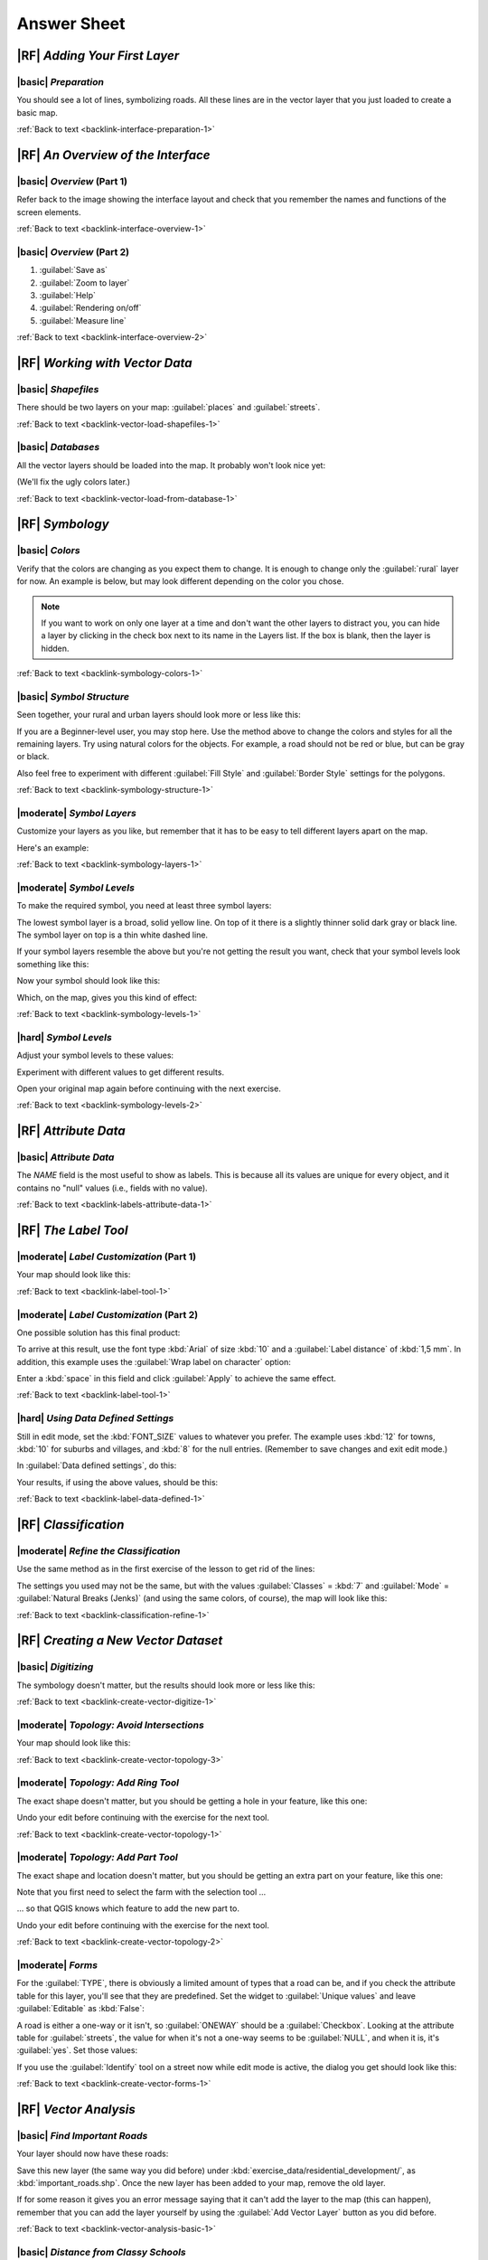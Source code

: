 Answer Sheet
===============================================================================

|RF| *Adding Your First Layer*
-------------------------------------------------------------------------------

.. _interface-preparation-1:

|basic| *Preparation*
...............................................................................

You should see a lot of lines, symbolizing roads. All these lines are in the
vector layer that you just loaded to create a basic map.

:ref:`Back to text <backlink-interface-preparation-1>`


|RF| *An Overview of the Interface*
-------------------------------------------------------------------------------

.. _interface-overview-1:

|basic| *Overview* (Part 1)
...............................................................................

Refer back to the image showing the interface layout and check that you
remember the names and functions of the screen elements.

:ref:`Back to text <backlink-interface-overview-1>`


.. _interface-overview-2:

|basic| *Overview* (Part 2)
...............................................................................

#. :guilabel:`Save as`
#. :guilabel:`Zoom to layer`
#. :guilabel:`Help`
#. :guilabel:`Rendering on/off`
#. :guilabel:`Measure line`

:ref:`Back to text <backlink-interface-overview-2>`


|RF| *Working with Vector Data*
-------------------------------------------------------------------------------

.. _vector-load-shapefiles-1:

|basic| *Shapefiles*
...............................................................................

There should be two layers on your map: :guilabel:`places` and
:guilabel:`streets`.

:ref:`Back to text <backlink-vector-load-shapefiles-1>`


.. _vector-load-from-database-1:

|basic| *Databases*
...............................................................................

All the vector layers should be loaded into the map. It probably won't look
nice yet:

.. image:: ../_static/vector/001.png

(We'll fix the ugly colors later.)

:ref:`Back to text <backlink-vector-load-from-database-1>`


|RF| *Symbology*
-------------------------------------------------------------------------------

.. _symbology-colors-1:

|basic| *Colors*
...............................................................................

Verify that the colors are changing as you expect them to change. It is enough
to change only the :guilabel:`rural` layer for now. An example is below, but
may look different depending on the color you chose.

.. image:: ../_static/symbology/018.png

.. note:: If you want to work on only one layer at a time and don't want the
   other layers to distract you, you can hide a layer by clicking in the check
   box next to its name in the Layers list. If the box is blank, then the layer
   is hidden.

:ref:`Back to text <backlink-symbology-colors-1>`


.. _symbology-structure-1:

|basic| *Symbol Structure*
...............................................................................

Seen together, your rural and urban layers should look more or less like this:

.. image:: ../_static/symbology/020.png

If you are a Beginner-level user, you may stop here. Use the method above to
change the colors and styles for all the remaining layers. Try using natural
colors for the objects. For example, a road should not be red or blue, but can
be gray or black.

Also feel free to experiment with different :guilabel:`Fill Style` and
:guilabel:`Border Style` settings for the polygons.

:ref:`Back to text <backlink-symbology-structure-1>`


.. _symbology-layers-1:

|moderate| *Symbol Layers*
...............................................................................

Customize your layers as you like, but remember that it has to be easy to tell
different layers apart on the map.

Here's an example:

.. image:: ../_static/symbology/013.png

:ref:`Back to text <backlink-symbology-layers-1>`


.. _symbology-levels-1:

|moderate| *Symbol Levels*
...............................................................................

To make the required symbol, you need at least three symbol layers:

.. image:: ../_static/symbology/021.png

The lowest symbol layer is a broad, solid yellow line. On top of it there is a
slightly thinner solid dark gray or black line. The symbol layer on top is a
thin white dashed line.

If your symbol layers resemble the above but you're not getting the result you
want, check that your symbol levels look something like this:

.. image:: ../_static/symbology/022.png

Now your symbol should look like this:

.. image:: ../_static/symbology/023.png

Which, on the map, gives you this kind of effect:

.. image:: ../_static/symbology/024.png

:ref:`Back to text <backlink-symbology-levels-1>`


.. _symbology-levels-2:

|hard| *Symbol Levels*
...............................................................................

Adjust your symbol levels to these values:

.. image:: ../_static/symbology/026.png

Experiment with different values to get different results.

Open your original map again before continuing with the next exercise.

:ref:`Back to text <backlink-symbology-levels-2>`


|RF| *Attribute Data*
-------------------------------------------------------------------------------

.. _labels-attribute-data-1:

|basic| *Attribute Data*
...............................................................................

The *NAME* field is the most useful to show as labels. This is because all its
values are unique for every object, and it contains no "null" values (i.e.,
fields with no value).

:ref:`Back to text <backlink-labels-attribute-data-1>`


|RF| *The Label Tool*
-------------------------------------------------------------------------------

.. _label-tool-1:

|moderate| *Label Customization* (Part 1)
...............................................................................

Your map should look like this:

.. image:: ../_static/labels/010.png

:ref:`Back to text <backlink-label-tool-1>`


.. _label-tool-2:

|moderate| *Label Customization* (Part 2)
...............................................................................

One possible solution has this final product:

.. image:: ../_static/labels/015.png

To arrive at this result, use the font type :kbd:`Arial` of size :kbd:`10` and
a :guilabel:`Label distance` of :kbd:`1,5 mm`. In addition, this example uses
the :guilabel:`Wrap label on character` option:

.. image:: ../_static/labels/016.png

Enter a :kbd:`space` in this field and click :guilabel:`Apply` to achieve the
same effect.

:ref:`Back to text <backlink-label-tool-1>`


.. _label-data-defined-1:

|hard| *Using Data Defined Settings*
...............................................................................

Still in edit mode, set the :kbd:`FONT_SIZE` values to whatever you prefer. The
example uses :kbd:`12` for towns, :kbd:`10` for suburbs and villages, and
:kbd:`8` for the null entries. (Remember to save changes and exit edit mode.)

In :guilabel:`Data defined settings`, do this:

.. image:: ../_static/labels/026.png

Your results, if using the above values, should be this:

.. image:: ../_static/labels/027.png

:ref:`Back to text <backlink-label-data-defined-1>`


|RF| *Classification*
-------------------------------------------------------------------------------

.. _classification-refine-1:

|moderate| *Refine the Classification*
...............................................................................

Use the same method as in the first exercise of the lesson to get rid of the
lines:

.. image:: ../_static/classification/027.png

The settings you used may not be the same, but with the values
:guilabel:`Classes` = :kbd:`7` and :guilabel:`Mode` = :guilabel:`Natural Breaks
(Jenks)` (and using the same colors, of course), the map will look like this:

.. image:: ../_static/classification/028.png

:ref:`Back to text <backlink-classification-refine-1>`


|RF| *Creating a New Vector Dataset*
-------------------------------------------------------------------------------

.. _create-vector-digitize-1:

|basic| *Digitizing*
...............................................................................

The symbology doesn't matter, but the results should look more or less like
this:

.. image:: ../_static/create_vector_data/017.png

:ref:`Back to text <backlink-create-vector-digitize-1>`


.. _create-vector-topology-3:

|moderate| *Topology: Avoid Intersections*
...............................................................................

Your map should look like this:

.. image:: ../_static/create_vector_data/071.png

:ref:`Back to text <backlink-create-vector-topology-3>`


.. _create-vector-topology-1:

|moderate| *Topology: Add Ring Tool*
...............................................................................

The exact shape doesn't matter, but you should be getting a hole in your
feature, like this one:

.. image:: ../_static/create_vector_data/056.png

Undo your edit before continuing with the exercise for the next tool.

:ref:`Back to text <backlink-create-vector-topology-1>`


.. _create-vector-topology-2:

|moderate| *Topology: Add Part Tool*
...............................................................................

The exact shape and location doesn't matter, but you should be getting an extra
part on your feature, like this one:

.. image:: ../_static/create_vector_data/058.png

Note that you first need to select the farm with the selection tool ...

.. image:: ../_static/create_vector_data/059.png

... so that QGIS knows which feature to add the new part to.

Undo your edit before continuing with the exercise for the next tool.

:ref:`Back to text <backlink-create-vector-topology-2>`


.. _create-vector-forms-1:

|moderate| *Forms*
...............................................................................

For the :guilabel:`TYPE`, there is obviously a limited amount of types that a
road can be, and if you check the attribute table for this layer, you'll see
that they are predefined. Set the widget to :guilabel:`Unique values` and leave
:guilabel:`Editable` as :kbd:`False`:

.. image:: ../_static/create_vector_data/030.png

A road is either a one-way or it isn't, so :guilabel:`ONEWAY` should be a
:guilabel:`Checkbox`. Looking at the attribute table for :guilabel:`streets`,
the value for when it's not a one-way seems to be :guilabel:`NULL`, and when it
is, it's :guilabel:`yes`. Set those values:

.. image:: ../_static/create_vector_data/031.png

If you use the :guilabel:`Identify` tool on a street now while edit mode is
active, the dialog you get should look like this:

.. image:: ../_static/create_vector_data/032.png

:ref:`Back to text <backlink-create-vector-forms-1>`


|RF| *Vector Analysis*
-------------------------------------------------------------------------------

.. _vector-analysis-basic-1:

|basic| *Find Important Roads*
...............................................................................

Your layer should now have these roads:

.. image:: ../_static/vector_analysis/017.png

Save this new layer (the same way you did before) under
:kbd:`exercise_data/residential_development/`, as :kbd:`important_roads.shp`.
Once the new layer has been added to your map, remove the old layer.

If for some reason it gives you an error message saying that it can't add the
layer to the map (this can happen), remember that you can add the layer
yourself by using the :guilabel:`Add Vector Layer` button as you did before.

:ref:`Back to text <backlink-vector-analysis-basic-1>`

.. _vector-analysis-basic-2:

|basic| *Distance from Classy Schools*
...............................................................................

Your buffer dialog should look like this:

.. image:: ../_static/vector_analysis/024.png

The :guilabel:`Buffer distance` is :kbd:`10000` meters (i.e., :kbd:`10`
kilometers).

The :guilabel:`Segments to approximate` value is set to :kbd:`20`. This is
optional, but it's recommended, because makes the output buffers look smoother.
Compare this:

.. image:: ../_static/vector_analysis/025.png

To this:

.. image:: ../_static/vector_analysis/026.png

The red circle is the buffer with :guilabel:`Segments to approximate` set to
:kbd:`20`; the gray circle on top of it is the buffer with :guilabel:`Segments
to approximate` set to :kbd:`5`.

:ref:`Back to text <backlink-vector-analysis-basic-2>`

